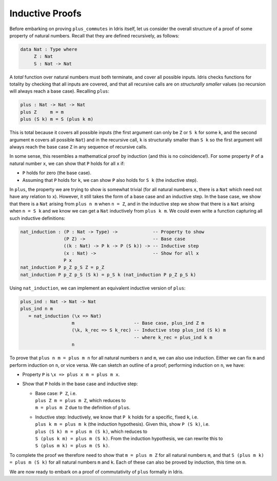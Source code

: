 ****************
Inductive Proofs
****************

Before embarking on proving ``plus_commutes`` in Idris itself, let us
consider the overall structure of a proof of some property of natural
numbers. Recall that they are defined recursively, as follows:

.. code-block::

    data Nat : Type where
         Z : Nat
         S : Nat -> Nat

A *total* function over natural numbers must both terminate, and cover
all possible inputs. Idris checks functions for totality by checking that
all inputs are covered, and that all recursive calls are on
*structurally smaller* values (so recursion will always reach a base
case). Recalling ``plus``:

.. code-block::

    plus : Nat -> Nat -> Nat
    plus Z     m = m
    plus (S k) m = S (plus k m)

This is total because it covers all possible inputs (the first argument
can only be ``Z`` or ``S k`` for some ``k``, and the second argument
``m`` covers all possible ``Nat``) and in the recursive call, ``k``
is structurally smaller than ``S k`` so the first argument will always
reach the base case ``Z`` in any sequence of recursive calls.

In some sense, this resembles a mathematical proof by induction (and
this is no coincidence!). For some property ``P`` of a natural number
``x``, we can show that ``P`` holds for all ``x`` if:

-  ``P`` holds for zero (the base case).

-  Assuming that ``P`` holds for ``k``, we can show ``P`` also holds for
   ``S k`` (the inductive step).

In ``plus``, the property we are trying to show is somewhat trivial (for
all natural numbers ``x``, there is a ``Nat`` which need not have any
relation to ``x``). However, it still takes the form of a base case and
an inductive step. In the base case, we show that there is a ``Nat``
arising from ``plus n m`` when ``n = Z``, and in the inductive step we
show that there is a ``Nat`` arising when ``n = S k`` and we know we can
get a ``Nat`` inductively from ``plus k m``. We could even write a
function capturing all such inductive definitions:

.. code-block::

    nat_induction : (P : Nat -> Type) ->             -- Property to show
                    (P Z) ->                         -- Base case
                    ((k : Nat) -> P k -> P (S k)) -> -- Inductive step
                    (x : Nat) ->                     -- Show for all x
                    P x
    nat_induction P p_Z p_S Z = p_Z
    nat_induction P p_Z p_S (S k) = p_S k (nat_induction P p_Z p_S k)

Using ``nat_induction``, we can implement an equivalent inductive
version of ``plus``:

.. code-block::

    plus_ind : Nat -> Nat -> Nat
    plus_ind n m
       = nat_induction (\x => Nat)
                       m                      -- Base case, plus_ind Z m
                       (\k, k_rec => S k_rec) -- Inductive step plus_ind (S k) m
                                              -- where k_rec = plus_ind k m
                       n

To prove that ``plus n m = plus m n`` for all natural numbers ``n`` and
``m``, we can also use induction. Either we can fix ``m`` and perform
induction on ``n``, or vice versa. We can sketch an outline of a proof;
performing induction on ``n``, we have:

-  Property ``P`` is ``\x => plus x m = plus m x``.

-  Show that ``P`` holds in the base case and inductive step:

   -  | Base case: ``P Z``, i.e.
      | ``plus Z m = plus m Z``, which reduces to
      | ``m = plus m Z`` due to the definition of ``plus``.

   -  | Inductive step: Inductively, we know that ``P k`` holds for a specific, fixed ``k``, i.e.
      | ``plus k m = plus m k`` (the induction hypothesis). Given this, show ``P (S k)``, i.e.
      | ``plus (S k) m = plus m (S k)``, which reduces to
      | ``S (plus k m) = plus m (S k)``. From the induction hypothesis, we can rewrite this to
      | ``S (plus m k) = plus m (S k)``.

To complete the proof we therefore need to show that ``m = plus m Z``
for all natural numbers ``m``, and that ``S (plus m k) = plus m (S k)``
for all natural numbers ``m`` and ``k``. Each of these can also be
proved by induction, this time on ``m``.

We are now ready to embark on a proof of commutativity of ``plus``
formally in Idris.
